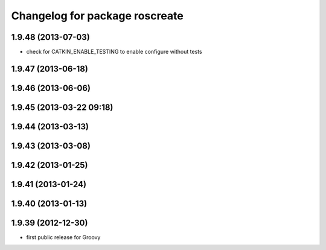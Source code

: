 ^^^^^^^^^^^^^^^^^^^^^^^^^^^^^^^
Changelog for package roscreate
^^^^^^^^^^^^^^^^^^^^^^^^^^^^^^^

1.9.48 (2013-07-03)
-------------------
* check for CATKIN_ENABLE_TESTING to enable configure without tests

1.9.47 (2013-06-18)
-------------------

1.9.46 (2013-06-06)
-------------------

1.9.45 (2013-03-22 09:18)
-------------------------

1.9.44 (2013-03-13)
-------------------

1.9.43 (2013-03-08)
-------------------

1.9.42 (2013-01-25)
-------------------

1.9.41 (2013-01-24)
-------------------

1.9.40 (2013-01-13)
-------------------

1.9.39 (2012-12-30)
-------------------
* first public release for Groovy
